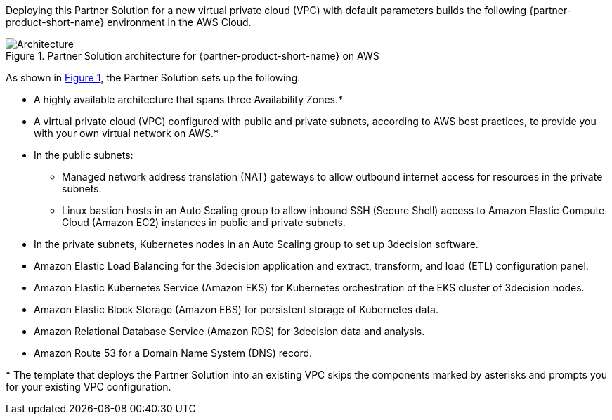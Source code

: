 :xrefstyle: short

Deploying this Partner Solution for a new virtual private cloud (VPC) with
default parameters builds the following {partner-product-short-name} environment in the
AWS Cloud.

// Replace this example diagram with your own. Follow our wiki guidelines: https://w.amazon.com/bin/view/AWS_Quick_Starts/Process_for_PSAs/#HPrepareyourarchitecturediagram. Upload your source PowerPoint file to the GitHub {deployment name}/docs/images/ directory in this repo. 

[#architecture1]
.Partner Solution architecture for {partner-product-short-name} on AWS
image::../docs/deployment_guide/images/architecture_diagram.png[Architecture]

As shown in <<architecture1>>, the Partner Solution sets up the following:

* A highly available architecture that spans three Availability Zones.*
* A virtual private cloud (VPC) configured with public and private subnets, according to AWS best practices, to provide you with your own virtual network on AWS.*
* In the public subnets:
** Managed network address translation (NAT) gateways to allow outbound internet access for resources in the private subnets.
** Linux bastion hosts in an Auto Scaling group to allow inbound SSH (Secure Shell) access to Amazon Elastic Compute Cloud (Amazon EC2) instances in public and private subnets.
* In the private subnets, Kubernetes nodes in an Auto Scaling group to set up 3decision software.
* Amazon Elastic Load Balancing for the 3decision application and extract, transform, and load (ETL) configuration panel.
* Amazon Elastic Kubernetes Service (Amazon EKS) for Kubernetes orchestration of the EKS cluster of 3decision nodes.
* Amazon Elastic Block Storage (Amazon EBS) for persistent storage of Kubernetes data.
* Amazon Relational Database Service (Amazon RDS) for 3decision data and analysis.
* Amazon Route 53 for a Domain Name System (DNS) record.

[.small]#* The template that deploys the Partner Solution into an existing VPC skips the components marked by asterisks and prompts you for your existing VPC configuration.#
